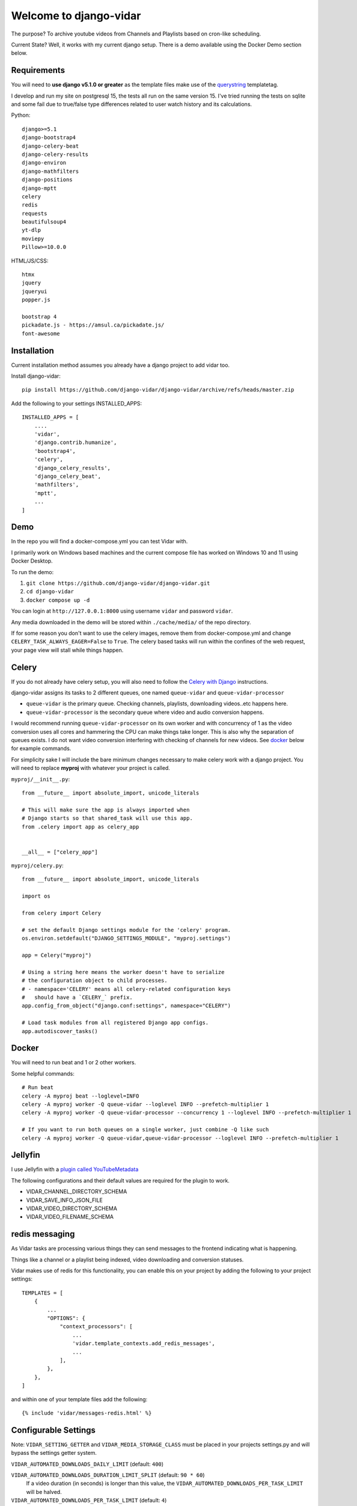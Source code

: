 =======================
Welcome to django-vidar
=======================

.. |ci| image:: https://github.com/django-vidar/django-vidar/actions/workflows/django-vidar-tests.yml/badge.svg
    :target: https://github.com/django-vidar/django-vidar/actions
.. |cov| image:: https://coveralls.io/repos/github/django-vidar/django-vidar/badge.svg?branch=master
    :target: https://coveralls.io/github/django-vidar/django-vidar?branch=master

|ci| |cov|

The purpose? To archive youtube videos from Channels and Playlists based on cron-like scheduling.

Current State? Well, it works with my current django setup.
There is a demo available using the Docker Demo section below.

Requirements
============

You will need to **use django v5.1.0 or greater** as the template files make use of the
`querystring <https://docs.djangoproject.com/en/5.1/ref/templates/builtins/#querystring>`_ templatetag.

I develop and run my site on postgresql 15, the tests all run on the same version 15. I've tried running the
tests on sqlite and some fail due to true/false type differences related to user
watch history and its calculations.

Python::

    django>=5.1
    django-bootstrap4
    django-celery-beat
    django-celery-results
    django-environ
    django-mathfilters
    django-positions
    django-mptt
    celery
    redis
    requests
    beautifulsoup4
    yt-dlp
    moviepy
    Pillow>=10.0.0

HTML/JS/CSS::

    htmx
    jquery
    jqueryui
    popper.js

    bootstrap 4
    pickadate.js - https://amsul.ca/pickadate.js/
    font-awesome

Installation
============

Current installation method assumes you already have a django project to add vidar too.

Install django-vidar::

    pip install https://github.com/django-vidar/django-vidar/archive/refs/heads/master.zip

Add the following to your settings INSTALLED_APPS::

    INSTALLED_APPS = [
        ....
        'vidar',
        'django.contrib.humanize',
        'bootstrap4',
        'celery',
        'django_celery_results',
        'django_celery_beat',
        'mathfilters',
        'mptt',
        ...
    ]

Demo
====

In the repo you will find a docker-compose.yml you can test Vidar with.

I primarily work on Windows based machines and the current compose file has worked on Windows 10 and 11
using Docker Desktop.

To run the demo:

1. ``git clone https://github.com/django-vidar/django-vidar.git``
2. ``cd django-vidar``
3. ``docker compose up -d``

You can login at ``http://127.0.0.1:8000`` using username ``vidar`` and password ``vidar``.

Any media downloaded in the demo will be stored within ``./cache/media/`` of the repo directory.

If for some reason you don't want to use the celery images, remove them from docker-compose.yml
and change ``CELERY_TASK_ALWAYS_EAGER=False`` to ``True``. The celery based tasks will run within the
confines of the web request, your page view will stall while things happen.

Celery
======

If you do not already have celery setup, you will also need to follow the
`Celery with Django <https://docs.celeryq.dev/en/latest/django/first-steps-with-django.html>`_  instructions.

django-vidar assigns its tasks to 2 different queues, one named ``queue-vidar`` and ``queue-vidar-processor``

- ``queue-vidar`` is the primary queue. Checking channels, playlists, downloading videos..etc happens here.
- ``queue-vidar-processor`` is the secondary queue where video and audio conversion happens.

I would recommend running ``queue-vidar-processor`` on its own worker and with concurrency of 1 as the
video conversion uses all cores and hammering the CPU can make things take longer.
This is also why the separation of queues exists.
I do not want video conversion interfering with checking of channels for new videos.
See `docker`_ below for example commands.

For simplicity sake I will include the bare minimum changes necessary to make celery work with a django project.
You will need to replace **myproj** with whatever your project is called.

``myproj/__init__.py``::

    from __future__ import absolute_import, unicode_literals

    # This will make sure the app is always imported when
    # Django starts so that shared_task will use this app.
    from .celery import app as celery_app


    __all__ = ["celery_app"]

``myproj/celery.py``::

    from __future__ import absolute_import, unicode_literals

    import os

    from celery import Celery

    # set the default Django settings module for the 'celery' program.
    os.environ.setdefault("DJANGO_SETTINGS_MODULE", "myproj.settings")

    app = Celery("myproj")

    # Using a string here means the worker doesn't have to serialize
    # the configuration object to child processes.
    # - namespace='CELERY' means all celery-related configuration keys
    #   should have a `CELERY_` prefix.
    app.config_from_object("django.conf:settings", namespace="CELERY")

    # Load task modules from all registered Django app configs.
    app.autodiscover_tasks()


Docker
======

You will need to run beat and 1 or 2 other workers.

Some helpful commands::

    # Run beat
    celery -A myproj beat --loglevel=INFO
    celery -A myproj worker -Q queue-vidar --loglevel INFO --prefetch-multiplier 1
    celery -A myproj worker -Q queue-vidar-processor --concurrency 1 --loglevel INFO --prefetch-multiplier 1

    # If you want to run both queues on a single worker, just combine -Q like such
    celery -A myproj worker -Q queue-vidar,queue-vidar-processor --loglevel INFO --prefetch-multiplier 1


Jellyfin
========

I use Jellyfin with a `plugin called YouTubeMetadata <https://github.com/ankenyr/jellyfin-youtube-metadata-plugin>`_

The following configurations and their default values are required for the plugin to work.

- VIDAR_CHANNEL_DIRECTORY_SCHEMA
- VIDAR_SAVE_INFO_JSON_FILE
- VIDAR_VIDEO_DIRECTORY_SCHEMA
- VIDAR_VIDEO_FILENAME_SCHEMA

redis messaging
===============

As Vidar tasks are processing various things they can send messages to the frontend indicating what is happening.

Things like a channel or a playlist being indexed, video downloading and conversion statuses.

Vidar makes use of redis for this functionality, you can enable this on your project by adding the following to
your project settings::

    TEMPLATES = [
        {
            ...
            "OPTIONS": {
                "context_processors": [
                    ...
                    'vidar.template_contexts.add_redis_messages',
                    ...
                ],
            },
        },
    ]

and within one of your template files add the following::

    {% include 'vidar/messages-redis.html' %}

Configurable Settings
=====================

Note: ``VIDAR_SETTING_GETTER`` and ``VIDAR_MEDIA_STORAGE_CLASS`` must be placed in your projects
settings.py and will bypass the settings getter system.


``VIDAR_AUTOMATED_DOWNLOADS_DAILY_LIMIT`` (default: ``400``)

``VIDAR_AUTOMATED_DOWNLOADS_DURATION_LIMIT_SPLIT`` (default: ``90 * 60``)
    If a video duration (in seconds) is longer than this value,
    the ``VIDAR_AUTOMATED_DOWNLOADS_PER_TASK_LIMIT`` will be halved.

``VIDAR_AUTOMATED_DOWNLOADS_PER_TASK_LIMIT`` (default: ``4``)
    Maximum number of videos permitted to download per run of automated_archiver.

``VIDAR_AUTOMATED_QUALITY_UPGRADES_PER_TASK_LIMIT`` (default: ``4``)

``VIDAR_AUTOMATED_CRONTAB_CATCHUP`` (default: ``True``)
    When ``trigger_crontab_scans`` runs should it try to automatically find channels and
    playlists that failed to run earlier?

``VIDAR_CHANNEL_BANNER_RATE_LIMIT`` (default: ``30``)
    How many seconds between channel thumbnail updates?

    Once a month a task will run to update channel banners, thumbnails, ...etc

``VIDAR_CHANNEL_DIRECTORY_SCHEMA`` (default: ``"{{ channel.system_safe_name }}"``)
    When saving files, use this to name the directory for this channel.

``VIDAR_CHANNEL_BLOCK_RESCAN_WINDOW_HOURS`` (default: ``2``)
    If a channel is scanned and then the automated system tries to scan again within this window,
    the channel is skipped.

``VIDAR_CONVERT_FILE_TO_AUDIO_FORMAT`` (default: ``"vidar.helpers.file_helpers.convert_to_audio_format"``)
    Dot notation path to a function that accepts ``filepath`` which generates
    an audio file using the given filepath.

    You should only generate the audio file stored in a local path and return the path.

``VIDAR_CONVERT_FILE_TO_HTML_PLAYABLE_FORMAT`` (default: ``"vidar.helpers.file_helpers.convert_to_html_playable_format"``)
    Dot notation path to a function that accepts ``filepath`` which converts the given filepath into
    a playable format for an HTML5 video player.

    You should only generate the conversion file stored in a local path and return the path.

``VIDAR_COOKIES`` (default: ``None``)
    String of cookies to supply to yt-dlp.

    If supplied, ``VIDAR_COOKIES_FILE`` will be ignored.

``VIDAR_COOKIES_ALWAYS_REQUIRED`` (default ``False``)

``VIDAR_COOKIES_APPLY_ON_RETRIES`` (default: ``False``)
    If a video fails to download, should retries apply cookie settings?

``VIDAR_COOKIES_CHECKER`` (default: ``"vidar.services.video_services.should_use_cookies"``)
    Dot notation pathway to a function that returns True or False if the given video
    should supply cookies to yt-dlp.

    Supplying this setting ignores ``VIDAR_COOKIES_APPLY_ON_RETRIES``. It is your responsibility
    to replicate that functionality.::

    def cookie_checker(video):
        ...
        return False

``VIDAR_COOKIES_FILE`` (default: ``None``)
    String or pathlib.Path to the local cookie file to be read.

``VIDAR_COOKIES_GETTER`` (default: ``"vidar.services.video_services.get_cookies"``)
    Dot notation pathway to a function that returns a string containing
    the cookies you want to use for the given video.

    Supplying this setting ignores ``VIDAR_COOKIES`` and ``VIDAR_COOKIES_FILE``. It is your responsibility
    to replicate that functionality.::

    def cookie_getter(video, attempt=0):
        ...
        return "my cookies here"

``VIDAR_COMMENTS_MAX_PARENTS`` (default: ``"all"``)

``VIDAR_COMMENTS_MAX_REPLIES`` (default: ``100``)

``VIDAR_COMMENTS_MAX_REPLIES_PER_THREAD`` (default: ``10``)

``VIDAR_COMMENTS_SORTING`` (default: ``"top"``)

``VIDAR_COMMENTS_TOTAL_MAX_COMMENTS`` (default: ``100``)

``VIDAR_CRON_DEFAULT_SELECTION`` (default: ``"6-22/4 * * *|7-21/4 * * *"``)
    **Hourly based scans are not advised**, use daily, weekly, monthly, bi-yearly, or year.

    If you want to use hourly, these are the base selection to choose from WITHOUT the minutes.
    Minutes are calculated on the fly and should not be supplied here.

    So instead of ``m h dom mon dow`` you need to supply ``h dom mon dow``.

    You can supply multiple values by pipe ``|`` separation.

    The default supplied above would alternate even and odd hours. Some would be assigned to run at
    ``6,8,10,12,14,16,18,20,22`` and the others at ``7,9,11,13,15,17,19,21``

``VIDAR_CRONTAB_CHECK_INTERVAL`` (default: ``10``)
    vidar's version of cron is based on the cron set for vidar.tasks.trigger_crontab_scans.

    If ``trigger_crontab_scans`` is set to check every 10 minutes, set this value to 10.

    If ``trigger_crontab_scans`` is set to check every 5 minute, set this value to 5.

``VIDAR_CRONTAB_CHECK_INTERVAL_MAX_IN_DAYS`` (default: ``3``)
    If the system went down for a day, there is a utility named catchup. If you use catchup, how many days
    prior to right now do you want to check for channels and playlists that should have been scanned.

    So for instance channel Y is set to scan once a month on the 14th but my server went down on the 13th and
    today is the 15th. When everything starts up, channel Y will still have been missed.
    You can then run a manual catchup from the 13th to now and every channel and playlist that should've been
    scanned, will be scanned.

``VIDAR_DELETE_DOWNLOAD_CACHE`` (default: ``True``)
    When finished downloading, delete cached files?

    Files are downloaded to MEDIA_CACHE and then copied or hardlinked to MEDIA_ROOT, delete the cache copy?

``VIDAR_DEFAULT_QUALITY`` (default: ``1080``)
    Used during the creation of channels and playlists as a default option.
    Also becomes the default on the manual video download form.

``VIDAR_DISCORD_URL`` (default: ``None``)

``VIDAR_DOWNLOAD_SPEED_RATE_LIMIT`` (default: ``5000``)
    See `yt-dlp Download Option <https://github.com/yt-dlp/yt-dlp?tab=readme-ov-file#download-options>`_ ``--limit-rate``

``VIDAR_ENSURE_FILE_IS_LOCAL`` (default: ``"vidar.helpers.file_helpers.ensure_file_is_local"``)
    Dot notation path to a function that accepts ``file_field``.

    ``file_field`` is the FileField of the file being worked on. Be it ``video.file`` or similar.

    This idea here is, if the system is configured with remote based storage and we need to work on the
    file for conversion purposes, this function will copy the file into a local location.

    The function must return ``filepath, boolean`` where ``filepath`` is the local path and ``boolean`` indicates
    if the filepath returned is copied from a remote location.

``VIDAR_GOTIFY_PRIORITY`` (default: ``5``)
    Gotify message with priority >= 5

        Android push notification
        For information I need to know instantly

    Gotify message with priority < 5

        I see notification on PC, if I happen to be on computer
        I see notification, if I manually open gotify on Android
        For "nice to know" information

``VIDAR_GOTIFY_TOKEN`` (default: ``None``)

``VIDAR_GOTIFY_URL`` (default: ``None``)

``VIDAR_GOTIFY_URL_VERIFY`` (default: ``True``)

``VIDAR_LOAD_SPONSORBLOCK_DATA_ON_DOWNLOAD`` (default: ``True``)

``VIDAR_LOAD_SPONSORBLOCK_DATA_ON_UPDATE_VIDEO_DETAILS`` (default: ``True``)
    When checking video status, should it also check sponsorblock for updates?

``VIDAR_MEDIA_CACHE`` (default: ``"cache/"``)
    Temporary directory to use when downloading videos before conversion and saving to MEDIA_ROOT.

``VIDAR_MEDIA_HARDLINK`` (default: ``False``)

``VIDAR_MEDIA_ROOT`` (default: ``settings.MEDIA_ROOT``)

``VIDAR_MEDIA_URL`` (default: ``settings.MEDIA_URL``)

``VIDAR_MEDIA_STORAGE_CLASS`` (default: ``"vidar.storages.LocalFileSystemStorage"``)
    Dot notation path to a class that's used as the base storage.

    Note: ``VIDAR_MEDIA_STORAGE_CLASS`` does not use settings getter, it uses ``django.conf.settings`` directly.
    Place your configuration within your projects ``settings.py``.

``VIDAR_METADATA_ALBUM`` (default: ``"vidar.services.video_services.metadata_album"``)
    Dot notation path to a function that accepts ``video`` and returns the album
    for ``navigator.mediaSession.metadata`` used on the video player.

``VIDAR_METADATA_ARTIST`` (default: ``"vidar.services.video_services.metadata_artist"``)
    Dot notation path to a function that accepts ``video`` and returns the artist
    for ``navigator.mediaSession.metadata`` used on the video player.

``VIDAR_MONTHLY_ASSIGN_OLDEST_THUMBNAILS_TO_CHANNEL_YEAR_DIRECTORY`` (default: ``False``)

``VIDAR_MONTHLY_CHANNEL_UPDATE_BANNERS`` (default: ``False``)

``VIDAR_MONTHLY_CHANNEL_CRONTAB_BALANCING`` (default: ``False``)

``VIDAR_MONTHLY_CLEAR_DLP_FORMATS`` (default: ``True``)

``VIDAR_MONTHLY_VIDEO_CONFIRM_FILENAMES_ARE_CORRECT`` (default: ``False``)

``VIDAR_NOTIFICATIONS_CHANNEL_STATUS_CHANGED`` (default: ``True``)

``VIDAR_NOTIFICATIONS_CONVERT_TO_MP4_COMPLETED`` (default: ``True``)

``VIDAR_NOTIFICATIONS_SEND`` (default: ``True``)

``VIDAR_NOTIFICATIONS_TITLE_PREFIX`` (default: ``""``)
    If you want the notification titles to be prepended with something like "Vidar: Video downloaded ..."
    You would then supply ``VIDAR_NOTIFICATIONS_TITLE_PREFIX = "Vidar: "``

``VIDAR_NOTIFICATIONS_VIDEO_DOWNLOADED`` (default: ``True``)

``VIDAR_NOTIFICATIONS_FULL_ARCHIVING_COMPLETED`` (default: ``True``)

``VIDAR_NOTIFICATIONS_FULL_ARCHIVING_STARTED`` (default: ``True``)

``VIDAR_NOTIFICATIONS_FULL_INDEXING_COMPLETE`` (default: ``True``)

``VIDAR_NOTIFICATIONS_NO_VIDEOS_ARCHIVED_TODAY`` (default: ``True``)

``VIDAR_NOTIFICATIONS_PLAYLIST_ADDED_BY_MIRROR`` (default: ``True``)

``VIDAR_NOTIFICATIONS_PLAYLIST_DISABLED_DUE_TO_ERRORS`` (default: ``True``)

``VIDAR_NOTIFICATIONS_PLAYLIST_DISABLED_DUE_TO_STRING`` (default: ``True``)

``VIDAR_NOTIFICATIONS_VIDEO_ADDED_TO_PLAYLIST`` (default: ``True``)

``VIDAR_NOTIFICATIONS_VIDEO_READDED_TO_PLAYLIST`` (default: ``True``)

``VIDAR_NOTIFICATIONS_VIDEO_REMOVED_FROM_PLAYLIST`` (default: ``True``)

``VIDAR_PLAYLIST_BLOCK_RESCAN_WINDOW_HOURS`` (default: ``2``)
    If a playlist is scanned and then the automated system tries to scan again within this window,
    the playlist is skipped.

``VIDAR_PRIVACY_STATUS_CHECK_HOURS_PER_DAY`` (default: ``16``)
    How many hours per day does the update_video_statuses_and_details task run for?

``VIDAR_PRIVACY_STATUS_CHECK_MAX_CHECK_PER_VIDEO`` (default: ``3``)
    How many times should an update_video_details be used on a video, automatically.

``VIDAR_PRIVACY_STATUS_CHECK_MIN_AGE`` (default: ``30``)
    How many days before a video status should be checked.

``VIDAR_PRIVACY_STATUS_CHECK_FORCE_CHECK_PER_CALL`` (default: ``0``)
    How many videos to check per-call of the ``update_video_details`` task. The task by default calculates
    the number of videos to scan that day based on the number of pending videos divided by the range of check

``VIDAR_PROXIES`` (default: ``[]``)
    A selection of proxies to use::

        VIDAR_PROXIES = ['proxy1', 'proxy2']
        # or
        VIDAR_PROXIES = "prox1,proxy2"
        # or
        VIDAR_PROXIES = "myproj.proxies.get_proxy"
        # or
        VIDAR_PROXIES = my_custom_vidar_get_proxy

    Supplying a callable or a dot notation path to a function and it will be called with the
    previous proxies, the current video being attempted, and the number of attempt the system is on.
    The callable must return a string containing the connection string for a ``proxy`` to use,
    or return None to not use a proxy.::

        def my_custom_vidar_get_proxy(previous_proxies=None, instance=None, attempt=None):
            ...

        VIDAR_PROXIES = my_custom_vidar_get_proxy

``VIDAR_PROXIES_DEFAULT`` (default: ``""``)
    If you use a proxy for yt-dlp, this is the base proxy value to supply in the event all other VIDAR_PROXIES fail

``VIDAR_REDIS_ENABLED`` (default: ``True``)
    If False vidar will not send any messages to redis.

``VIDAR_REDIS_URL`` (default: ``None``)
    URL to connect to redis, will use ``settings.CELERY_BROKER_URL`` if it exists

    Note: ``VIDAR_REDIS_URL`` does not use settings getter, it uses ``django.conf.settings``
    directly. Place your configuration within your projects ``settings.py``.


``VIDAR_REDIS_CHANNEL_INDEXING`` (default: ``True``)
    Update redis messaging when a Channel is being indexed

``VIDAR_REDIS_PLAYLIST_INDEXING`` (default: ``True``)
    Update redis messaging when a Playlist is being indexed

``VIDAR_REDIS_VIDEO_DOWNLOADING`` (default: ``True``)
    Vidar uses yt-dlp progress hook to send update messages to redis that can be used in django templates
    for messages to the user about the download state.

``VIDAR_REDIS_VIDEO_CONVERSION_FINISHED`` (default: ``True``)

``VIDAR_REDIS_VIDEO_CONVERSION_STARTED`` (default: ``True``)

``VIDAR_SAVE_INFO_JSON_FILE`` (default: ``True``)
    Write info.json file alongside video file?

``VIDAR_SETTING_GETTER``
    By default all ``VIDAR_*`` settings are read from the primary django project's settings (``django.conf.settings``).

    You can modify this by supplying your own function that returns the necessary information.

    In your django primary settings file, supply a dotted string path to a function
    that accepts ``name`` and a ``default``::

        VIDAR_SETTING_GETTER = 'myproj.settings_getters.my_project_settings_getter'

    ``myproj/settings_getters.py``::

        def my_project_settings_getter(name, default):
            # Get the setting that related to name and return its value
            return ...

    Here is an example that pulls from django settings if it exists, otherwise it pulls from a
    model that stores settings

    ``core_data/models.py``::

        class Setting(models.Model):

            name = models.CharField(max_length=255)
            value = models.TextField(blank=True)

            @classmethod
            def get_value(cls, name, default=None):
                setting, _ = cls.objects.get_or_create(name=name, defaults=dict(default=default))
                value = setting.value

                if value.lower() in ['true', 'false']:
                    return value.lower() == 'true'

                if value.isdigit():
                    return int(value)

                return value

    ``core_data/settings_getters.py``::

        from django.conf import settings
        from core_data.models import Setting


        def get_vidar_setting(name, default):

            if hasattr(settings, name):
                return getattr(settings, name)

            return Setting.get_value(name=name, default=default)

    Note: ``VIDAR_SETTING_GETTER`` does not use settings getter as that causes infinite loops, it
    uses ``django.conf.settings`` directly. Place your configuration within your projects ``settings.py``.

``VIDAR_SHOULD_CONVERT_FILE_TO_HTML_PLAYABLE_FORMAT`` (default: ``"vidar.helpers.file_helpers.should_convert_to_html_playable_format"``)
    Dot notation path to a function that accepts ``filepath`` which returns boolean if the given
    filepath is considered a format that requires conversion into a playable format for an HTML5 video player.

``VIDAR_SHORTS_FORCE_MAX_QUALITY`` (default: ``True``)
    When downloading shorts, grab max quality available?

``VIDAR_SLOW_FULL_ARCHIVE_TASK_DOWNLOAD_LIMIT`` (default: ``1``)
    How many videos to download per task run.

``VIDAR_VIDEO_AUTO_DOWNLOAD_LIVE_AMQ_WHEN_DETECTED`` (default: ``True``)
    When ``update_video_details`` task is called, a video's live quality may have been
    updated since it was last downloaded. Maybe the download task grabbed 480p while youtube
    was still processing 1080p. If a channel is set to download the best quality available,
    this will track if a videos quality has been upgraded since the video was last downloaded.
    If so, redownload it at max quality.

``VIDAR_VIDEO_DOWNLOAD_ERROR_ATTEMPTS`` (default: ``70``)
    How many times to try downloading a video, divide this by VIDAR_VIDEO_DOWNLOAD_ERROR_DAILY_ATTEMPTS
    to see how many days it takes to fully error and stop trying. Default is 14 days worth.

``VIDAR_VIDEO_DOWNLOAD_ERROR_DAILY_ATTEMPTS`` (default: ``5``)

``VIDAR_VIDEO_DOWNLOAD_ERROR_WAIT_PERIOD`` (default: ``60``)
    How many minutes to wait between error attempts

``VIDAR_VIDEO_DOWNLOAD_FORMAT``
    default: ``"best[height<={quality}]"``

``VIDAR_VIDEO_DOWNLOAD_FORMAT_BEST``
    default: ``"bestvideo[ext=mp4]+bestaudio[ext=mp4]"``

``VIDAR_VIDEO_DIRECTORY_SCHEMA``
    default: ``"{{ video.upload_date|date:"Y-m-d" }} - {{ video.system_safe_title }} [{{ video.provider_object_id }}]"``

``VIDAR_VIDEO_FILENAME_SCHEMA``
    default: ``"{{ video.upload_date|date:"Y-m-d" }} - {{ video.system_safe_title }} [{{ video.provider_object_id }}]"``

``VIDAR_VIDEO_LIVE_DOWNLOAD_RETRY_HOURS`` (default: ``6``)
    How many hours to wait before checking if a Live (premiering) video can be downloaded.

``VIDAR_YTDLP_INITIALIZER`` (default: ``None``)
    Lets you handle the creation of the yt_dlp.YoutubeDL instance.

    Function must accept ``action`` and ``instance``.

    - ``action`` is str and will be one of the following
        - ``playlist_details``
        - ``video_download``
        - ``video_details``
        - ``channel_details``
        - ``channel_videos``
        - ``channel_playlists``
    - ``instance`` could be an object of type ``Video``, ``Channel``, ``Playlist``, or not given at all.
        Be sure to assign a default as seen below.

    ::

        def my_ytdlp_instance(action, instance=None, **kwargs):
            kwargs["proxy"] = "..."
            kwargs["cookiefile"] = "/home/user/cookies.txt"
            return yt_dlp.YoutubeDL(kwargs)

        VIDAR_YOUTUBEDL_INITIALIZER = my_ytdlp_instance

        # or put it in a file such as myproj/ytdlp.py and then

        VIDAR_YOUTUBEDL_INITIALIZER = 'myproj.ytdlp.my_ytdlp_instance'

Video File and Directory Schemas
================================

The **Video** file and directory structure can be controlled in various ways.

The default is the system value of ``VIDAR_VIDEO_DIRECTORY_SCHEMA`` and ``VIDAR_VIDEO_FILENAME_SCHEMA``.

These values can be overridden on the follow objects in descending order of application:

- Video object
    - **video** - the video being worked on
- Channel object (if assigned)
    - **video** - the video being worked on
    - **channel** - the channel being worked on
- Playlist object (first playlist with a schema value, ordered by inserted id)
    - **video** - the video being worked on
    - **playlist** - the playlist being worked on
- System default
    - **video** - the video being worked on

The bolded sub-items represent the values available through python's string formatting style::

    {{ video.title }}
    {{ channel.name }}
    {{ playlist.title }}

You can review ``vidar/models.py`` models to find all fields available to you.

Channel Directory Schemas
================================

The directory structure can be controlled in various ways.

The default is the system value of ``VIDAR_CHANNEL_DIRECTORY_SCHEMA``.

These values can be overridden on the follow objects in descending order of application:

- Channel object
    - **channel** - the channel being worked on
- System default
    - **channel** - the channel being worked on

The bolded sub-items represent the values available through python's string formatting style::

    {{ channel.name }}

You can review ``vidar/models.py`` models to find all fields available to you.

